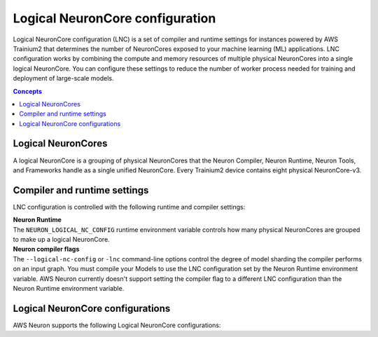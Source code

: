 .. _logical-neuroncore-config:

################################
Logical NeuronCore configuration
################################

Logical NeuronCore configuration (LNC) is a set of compiler and runtime settings for instances powered by AWS Trainium2 that 
determines the number of NeuronCores exposed to your machine learning (ML) applications. LNC configuration works by combining 
the compute and memory resources of multiple physical NeuronCores into a single logical NeuronCore. You can configure these settings 
to reduce the number of worker process needed for training and deployment of large-scale models. 



.. contents:: Concepts
    :depth: 1
    :local:
    :backlinks: none

===================
Logical NeuronCores
===================

A logical NeuronCore is a grouping of physical NeuronCores that the Neuron Compiler, Neuron Runtime, Neuron Tools, and Frameworks 
handle as a single unified NeuronCore. Every Trainium2 device contains eight physical NeuronCore-v3. 

=============================
Compiler and runtime settings
=============================
 
LNC configuration is controlled with the following runtime and compiler settings:

| **Neuron Runtime**
| The ``NEURON_LOGICAL_NC_CONFIG`` runtime environment variable controls how many physical NeuronCores are grouped to make up a logical NeuronCore.


| **Neuron compiler flags** 
| The ``--logical-nc-config`` or ``-lnc`` command-line options control the degree of model sharding the compiler performs on an input graph. You must compile your Models to use the LNC configuration set by the Neuron Runtime environment variable. AWS Neuron currently doesn't support setting the compiler flag to a different LNC configuration than the Neuron Runtime environment variable. 

=================================
Logical NeuronCore configurations
=================================

AWS Neuron supports the following Logical NeuronCore configurations:

.. tab-set::

    .. tab-item:: LNC = 2

        A Logical NeuronCore configuration (LNC) of two is the default setting on Trainium2 devices. It combines two physical 
        NeuronCore-v3 into a logical NeuronCore with the software id ``NC_V3d``. When you set Logical NeuronCore configuration to 
        two, it directs Trainium2 devices to expose four ``NC_v3d`` to your machine learning applications. On this setting, 
        a ``Trn2.48xlarge`` instance presents 64 available NeuronCores. The folowing high-level diagram shows a ``Trn2.48xlarge`` 
        instance, connected in a 2D torus topology, with the Logical NeuronCore configuration set to two.

        .. image:: /images/architecture/Trn2/trn2_lnc2.png
            :align: center
            :width: 750
        |

        Trainium2 devices contain four 24GB HBM banks. Each bank is shared by two physical NeuronCore-v3. 
        When LNC=2, the two physical NeuronCores share a single address space. Workers on each of the 
        two physical NeuronCores can access tensors and perform local collective operations without 
        accessing the network. The following diagram shows how a logical NeuronCore is presented to the 
        software under this configuration.

        .. image:: /images/architecture/NeuronCore/lnc_2.png
            :align: center
            :width: 450
        |

        To set the Logical NeuronCore configuration to two, use the following runtime and compiler flag combination:

        | **Runtime environment variable:**
        | ``NEURON_LOGICAL_NC_CONFIG`` = 2

        | **Compiler flag:**
        | ``-lnc`` = 2 
        |

    .. tab-item:: LNC = 1

        When you set the Logical NeuronCore configuration to one, it assigns each physical NeuronCore-v3 to a single logical 
        NeuronCore with the software id ``NC_V3``. This directs Trainium2 devices to expose eight ``NC_v3`` to your machine learning 
        applications. On this setting, a ``Trn2.48xlarge`` instance presents 128 available NeuronCores. 
        The following high-level diagram shows a ``Trn2.48xlarge`` instance, connected in a 2D torus topology, 
        with the Logical NeuronCore configuration set to one.

        .. image:: /images/architecture/Trn2/trn2_lnc1.png
            :align: center
            :width: 750
        |

        Trainium2 devices contain four 24GB HBM banks. Each bank is shared by two physical NeuronCore-v3. 
        When the Logical NeuronCore configuration is set to one, both physical NeuronCores have access to the entire 24GB HBM bank. The following 
        diagram shows how logical NeuronCores are presented to the software under this configuration.

        .. image:: /images/architecture/NeuronCore/lnc_1.png
            :align: center
            :width: 475
        |

        To set the Logical NeuronCore configuration to one, use the following runtime and compiler flag combination:

        | **Runtime environment variable:**
        | ``NEURON_LOGICAL_NC_CONFIG`` = 1

        | **Compiler flag:**
        | ``-lnc`` = 1
        |

        
        


 